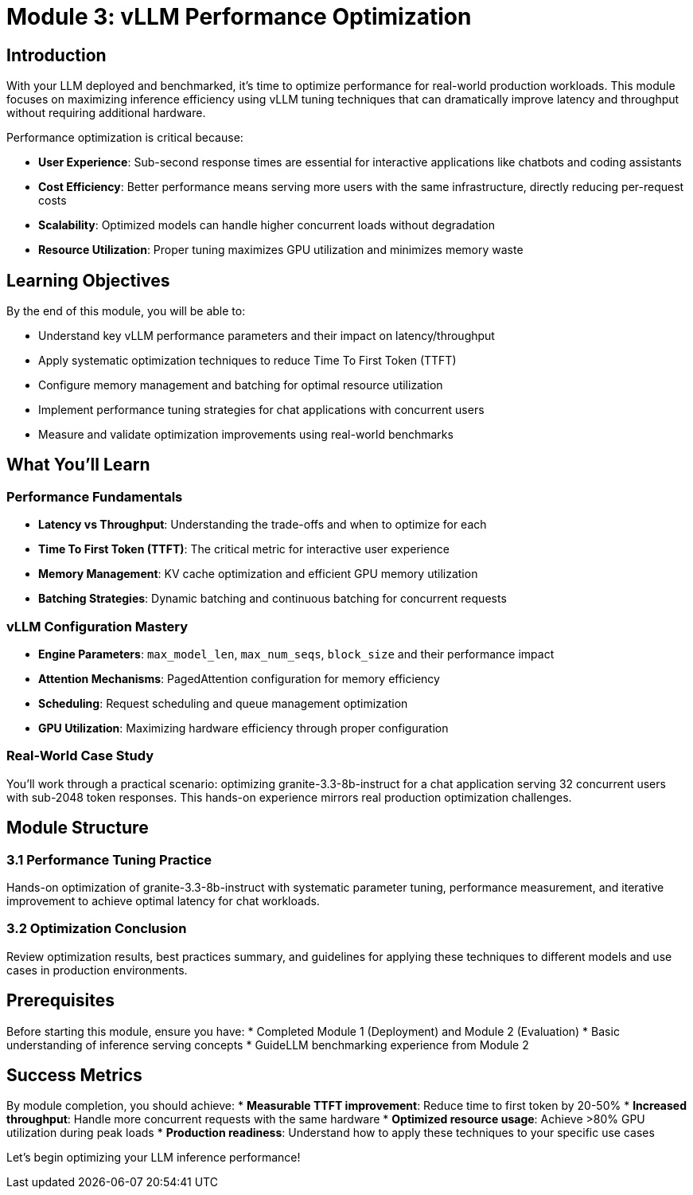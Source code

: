 :imagesdir: ../assets/images
[#optimization-intro]
= Module 3: vLLM Performance Optimization

== Introduction

With your LLM deployed and benchmarked, it's time to optimize performance for real-world production workloads. This module focuses on maximizing inference efficiency using vLLM tuning techniques that can dramatically improve latency and throughput without requiring additional hardware.

Performance optimization is critical because:

* **User Experience**: Sub-second response times are essential for interactive applications like chatbots and coding assistants
* **Cost Efficiency**: Better performance means serving more users with the same infrastructure, directly reducing per-request costs
* **Scalability**: Optimized models can handle higher concurrent loads without degradation
* **Resource Utilization**: Proper tuning maximizes GPU utilization and minimizes memory waste

== Learning Objectives

By the end of this module, you will be able to:

* Understand key vLLM performance parameters and their impact on latency/throughput
* Apply systematic optimization techniques to reduce Time To First Token (TTFT)
* Configure memory management and batching for optimal resource utilization  
* Implement performance tuning strategies for chat applications with concurrent users
* Measure and validate optimization improvements using real-world benchmarks

== What You'll Learn

=== Performance Fundamentals
* **Latency vs Throughput**: Understanding the trade-offs and when to optimize for each
* **Time To First Token (TTFT)**: The critical metric for interactive user experience
* **Memory Management**: KV cache optimization and efficient GPU memory utilization
* **Batching Strategies**: Dynamic batching and continuous batching for concurrent requests

=== vLLM Configuration Mastery
* **Engine Parameters**: `max_model_len`, `max_num_seqs`, `block_size` and their performance impact
* **Attention Mechanisms**: PagedAttention configuration for memory efficiency
* **Scheduling**: Request scheduling and queue management optimization
* **GPU Utilization**: Maximizing hardware efficiency through proper configuration

=== Real-World Case Study
You'll work through a practical scenario: optimizing granite-3.3-8b-instruct for a chat application serving 32 concurrent users with sub-2048 token responses. This hands-on experience mirrors real production optimization challenges.

== Module Structure

=== 3.1 Performance Tuning Practice
Hands-on optimization of granite-3.3-8b-instruct with systematic parameter tuning, performance measurement, and iterative improvement to achieve optimal latency for chat workloads.

=== 3.2 Optimization Conclusion  
Review optimization results, best practices summary, and guidelines for applying these techniques to different models and use cases in production environments.

== Prerequisites

Before starting this module, ensure you have:
* Completed Module 1 (Deployment) and Module 2 (Evaluation) 
* Basic understanding of inference serving concepts
* GuideLLM benchmarking experience from Module 2

== Success Metrics

By module completion, you should achieve:
* **Measurable TTFT improvement**: Reduce time to first token by 20-50%
* **Increased throughput**: Handle more concurrent requests with the same hardware
* **Optimized resource usage**: Achieve >80% GPU utilization during peak loads
* **Production readiness**: Understand how to apply these techniques to your specific use cases

Let's begin optimizing your LLM inference performance!

